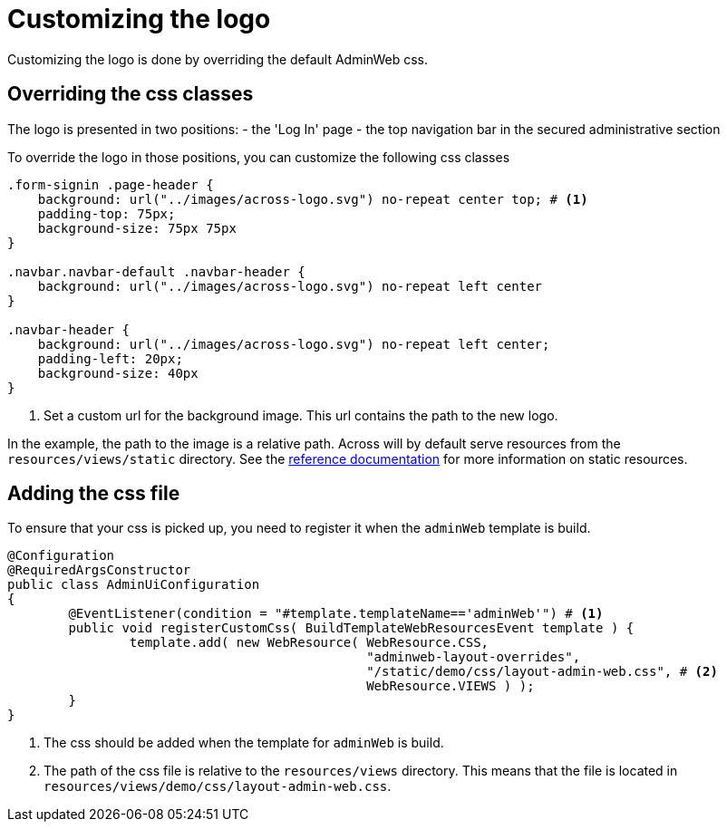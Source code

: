 = Customizing the logo

Customizing the logo is done by overriding the default AdminWeb css.

== Overriding the css classes

The logo is presented in two positions:
- the 'Log In' page
- the top navigation bar in the secured administrative section

To override the logo in those positions, you can customize the following css classes
[source,css,indent=0]
----
.form-signin .page-header {
    background: url("../images/across-logo.svg") no-repeat center top; # <1>
    padding-top: 75px;
    background-size: 75px 75px
}

.navbar.navbar-default .navbar-header {
    background: url("../images/across-logo.svg") no-repeat left center
}

.navbar-header {
    background: url("../images/across-logo.svg") no-repeat left center;
    padding-left: 20px;
    background-size: 40px
}
----
<1> Set a custom url for the background image.
This url contains the path to the new logo.

In the example, the path to the image is a relative path.
Across will by default serve resources from the `resources/views/static` directory.
See the xref:across:across-web:configuration/static-resources.adoc[reference documentation] for more information on static resources.

== Adding the css file

To ensure that your css is picked up, you need to register it when the `adminWeb` template is build.

[source,java,indent=0]
----
@Configuration
@RequiredArgsConstructor
public class AdminUiConfiguration
{
	@EventListener(condition = "#template.templateName=='adminWeb'") # <1>
	public void registerCustomCss( BuildTemplateWebResourcesEvent template ) {
		template.add( new WebResource( WebResource.CSS,
		                               "adminweb-layout-overrides",
		                               "/static/demo/css/layout-admin-web.css", # <2>
		                               WebResource.VIEWS ) );
	}
}
----
<1> The css should be added when the template for `adminWeb` is build.
<2> The path of the css file is relative to the `resources/views` directory.
This means that the file is located in `resources/views/demo/css/layout-admin-web.css`.